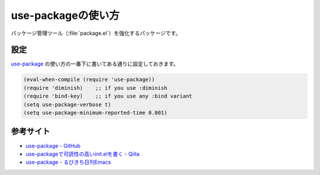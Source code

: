 ==================================================
use-packageの使い方
==================================================

パッケージ管理ツール（:file:`package.el`）を強化するパッケージです。


設定
==================================================

`use-package <github_>`_ の使い方の一番下に書いてある通りに設定しておきます。

.. code-block:: elisp

   (eval-when-compile (require 'use-package))
   (require 'diminish)    ;; if you use :diminish
   (require 'bind-key)    ;; if you use any :bind variant
   (setq use-package-verbose t)
   (setq use-package-minimum-reported-time 0.001)



参考サイト
==================================================

- `use-package - GitHub <github_>`_
- `use-packageで可読性の高いinit.elを書く - Qiita <qiita_>`_
- `use-package - るびきち日刊Emacs <rubikitch_>`_

.. _github: https://github.com/jwiegley/use-package
.. _qiita: http://qiita.com/kai2nenobu/items/5dfae3767514584f5220
.. _rubikitch: http://rubikitch.com/2014/09/09/use-package/
